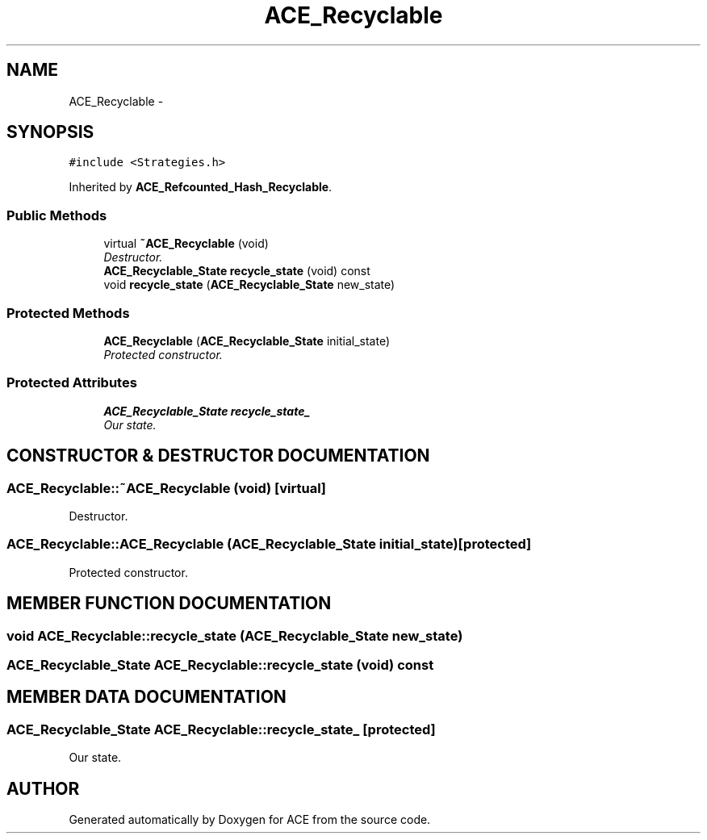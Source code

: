 .TH ACE_Recyclable 3 "5 Oct 2001" "ACE" \" -*- nroff -*-
.ad l
.nh
.SH NAME
ACE_Recyclable \- 
.SH SYNOPSIS
.br
.PP
\fC#include <Strategies.h>\fR
.PP
Inherited by \fBACE_Refcounted_Hash_Recyclable\fR.
.PP
.SS Public Methods

.in +1c
.ti -1c
.RI "virtual \fB~ACE_Recyclable\fR (void)"
.br
.RI "\fIDestructor.\fR"
.ti -1c
.RI "\fBACE_Recyclable_State\fR \fBrecycle_state\fR (void) const"
.br
.ti -1c
.RI "void \fBrecycle_state\fR (\fBACE_Recyclable_State\fR new_state)"
.br
.in -1c
.SS Protected Methods

.in +1c
.ti -1c
.RI "\fBACE_Recyclable\fR (\fBACE_Recyclable_State\fR initial_state)"
.br
.RI "\fIProtected constructor.\fR"
.in -1c
.SS Protected Attributes

.in +1c
.ti -1c
.RI "\fBACE_Recyclable_State\fR \fBrecycle_state_\fR"
.br
.RI "\fIOur state.\fR"
.in -1c
.SH CONSTRUCTOR & DESTRUCTOR DOCUMENTATION
.PP 
.SS ACE_Recyclable::~ACE_Recyclable (void)\fC [virtual]\fR
.PP
Destructor.
.PP
.SS ACE_Recyclable::ACE_Recyclable (\fBACE_Recyclable_State\fR initial_state)\fC [protected]\fR
.PP
Protected constructor.
.PP
.SH MEMBER FUNCTION DOCUMENTATION
.PP 
.SS void ACE_Recyclable::recycle_state (\fBACE_Recyclable_State\fR new_state)
.PP
.SS \fBACE_Recyclable_State\fR ACE_Recyclable::recycle_state (void) const
.PP
.SH MEMBER DATA DOCUMENTATION
.PP 
.SS \fBACE_Recyclable_State\fR ACE_Recyclable::recycle_state_\fC [protected]\fR
.PP
Our state.
.PP


.SH AUTHOR
.PP 
Generated automatically by Doxygen for ACE from the source code.